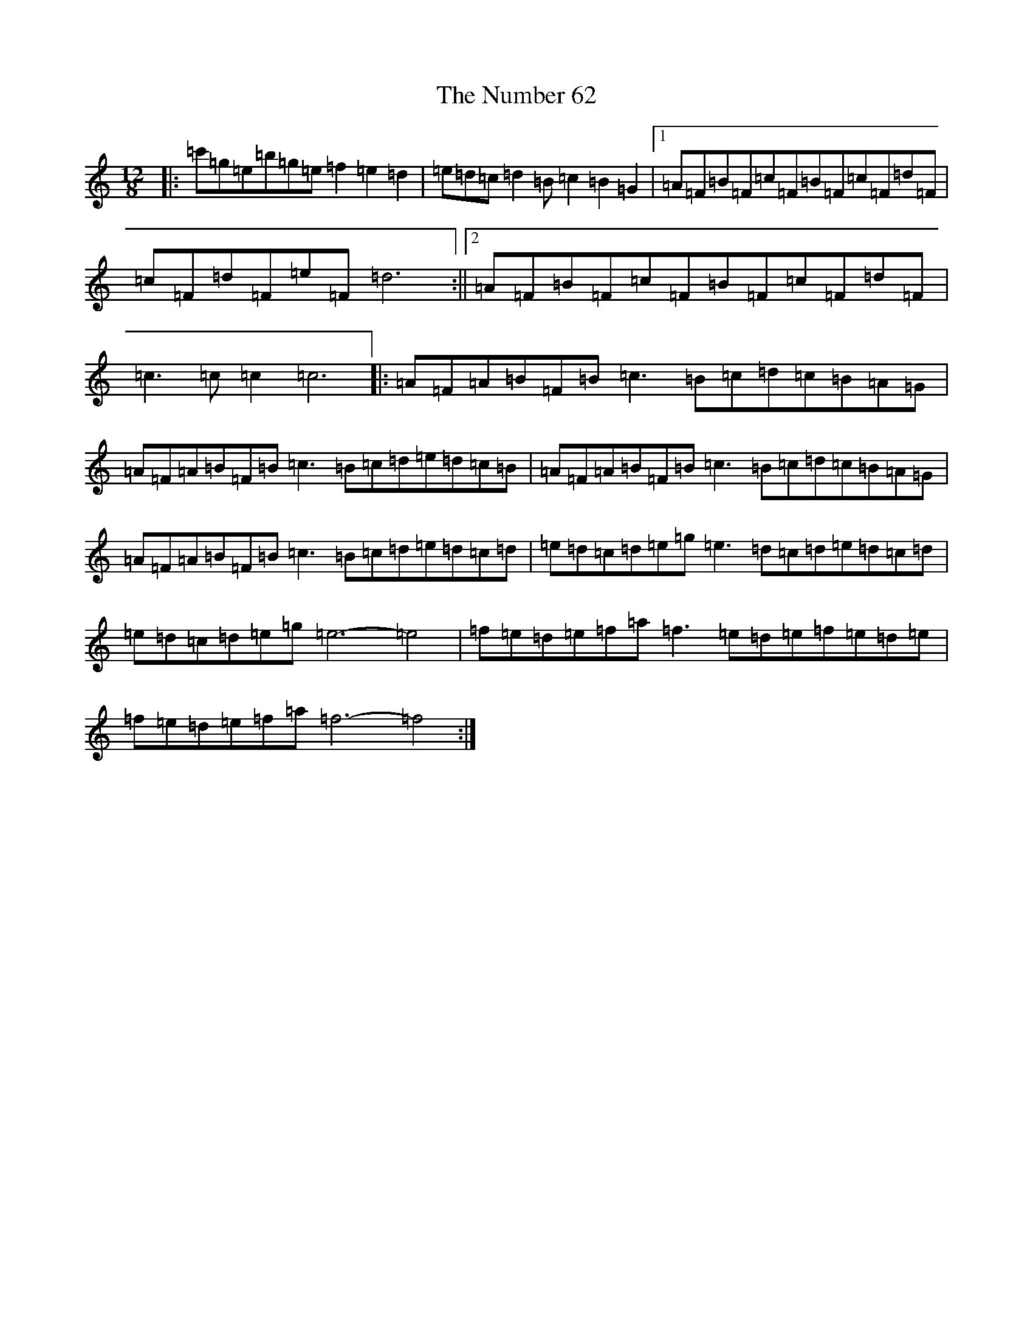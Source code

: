 X: 15652
T: Number 62, The
S: https://thesession.org/tunes/11347#setting11347
Z: D Major
R: slide
M: 12/8
L: 1/8
K: C Major
|:=c'=g=e=b=g=e=f2=e2=d2|=e=d=c=d2=B=c2=B2=G2|1=A=F=B=F=c=F=B=F=c=F=d=F|=c=F=d=F=e=F=d6:||2=A=F=B=F=c=F=B=F=c=F=d=F|=c3=c=c2=c6|:=A=F=A=B=F=B=c3=B=c=d=c=B=A=G|=A=F=A=B=F=B=c3=B=c=d=e=d=c=B|=A=F=A=B=F=B=c3=B=c=d=c=B=A=G|=A=F=A=B=F=B=c3=B=c=d=e=d=c=d|=e=d=c=d=e=g=e3=d=c=d=e=d=c=d|=e=d=c=d=e=g=e6-=e4|=f=e=d=e=f=a=f3=e=d=e=f=e=d=e|=f=e=d=e=f=a=f6-=f4:|